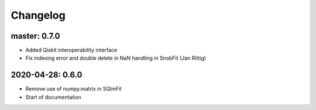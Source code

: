 .. _changelog:

Changelog
=========

master: 0.7.0
-------------

* Added Qiskit interoperability interface
* Fix indexing error and double delete in NaN handling in SnobFit (Jan Rittig)


2020-04-28: 0.6.0
-----------------

* Remove use of numpy.matrix in SQImFil
* Start of documentation
